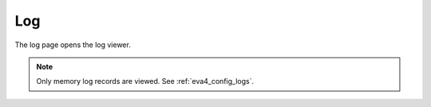 Log
***

The log page opens the log viewer.

.. figure:: ss/log.png
    :width: 570px

.. note::

    Only memory log records are viewed. See :ref:`eva4_config_logs`.
